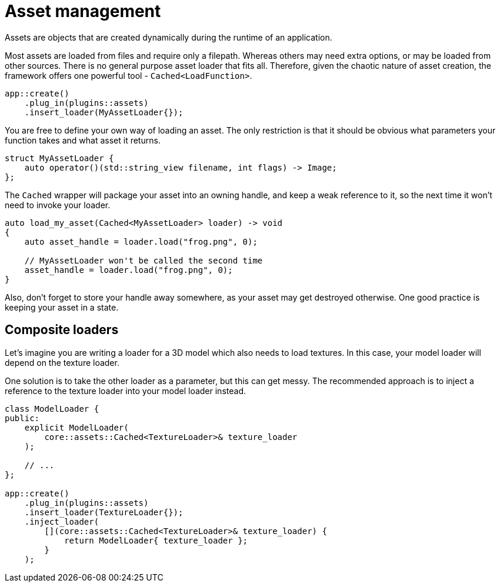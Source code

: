 = Asset management

Assets are objects that are created dynamically during the runtime of an application.

Most assets are loaded from files and require only a filepath.
Whereas others may need extra options, or may be loaded from other sources.
There is no general purpose asset loader that fits all.
Therefore, given the chaotic nature of asset creation, the framework offers one powerful tool -  `+Cached<LoadFunction>+`.

[,c++]
----
app::create()
    .plug_in(plugins::assets)
    .insert_loader(MyAssetLoader{});
----

You are free to define your own way of loading an asset.
The only restriction is that it should be obvious what parameters your function takes and what asset it returns.

[,c++]
----
struct MyAssetLoader {
    auto operator()(std::string_view filename, int flags) -> Image;
};
----

The `+Cached+` wrapper will package your asset into an owning handle, and keep a weak reference to it, so the next time it won't need to invoke your loader.

[,c++]
----
auto load_my_asset(Cached<MyAssetLoader> loader) -> void
{
    auto asset_handle = loader.load("frog.png", 0);

    // MyAssetLoader won't be called the second time
    asset_handle = loader.load("frog.png", 0);
}
----

Also, don't forget to store your handle away somewhere, as your asset may get destroyed otherwise.
One good practice is keeping your asset in a state.

== Composite loaders

Let's imagine you are writing a loader for a 3D model which also needs to load textures.
In this case, your model loader will depend on the texture loader.

One solution is to take the other loader as a parameter, but this can get messy.
The recommended approach is to inject a reference to the texture loader into your model loader instead.

[,c++]
----
class ModelLoader {
public:
    explicit ModelLoader(
        core::assets::Cached<TextureLoader>& texture_loader
    );

    // ...
};

app::create()
    .plug_in(plugins::assets)
    .insert_loader(TextureLoader{});
    .inject_loader(
        [](core::assets::Cached<TextureLoader>& texture_loader) {
            return ModelLoader{ texture_loader };
        }
    );
----
